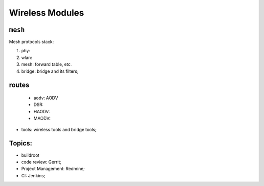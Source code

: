 
Wireless Modules
###################################

``mesh``
======================
Mesh protocols stack:

#. phy:
#. wlan:
#. mesh: forward table, etc.
#. bridge: bridge and its filters;


routes
=====================
   * aodv: AODV
   * DSR:
   * HAODV: 
   * MAODV: 
* tools: wireless tools and bridge tools;

**Topics:**
======================
* buildroot
* code review: Gerrit;
* Project Management: Redmine;
* CI: Jenkins;
